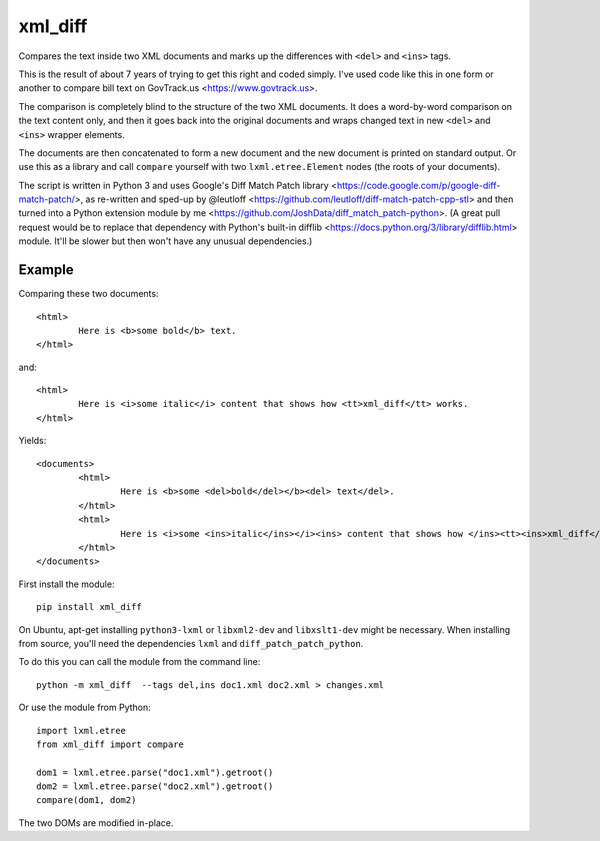 xml_diff
========

Compares the text inside two XML documents and marks up the differences with ``<del>`` and ``<ins>`` tags.

This is the result of about 7 years of trying to get this right and coded simply. I've used code like this in one form or another to compare bill text on GovTrack.us <https://www.govtrack.us>.

The comparison is completely blind to the structure of the two XML documents. It does a word-by-word comparison on the text content only, and then it goes back into the original documents and wraps changed text in new ``<del>`` and ``<ins>`` wrapper elements.

The documents are then concatenated to form a new document and the new document is printed on standard output. Or use this as a library and call ``compare`` yourself with two ``lxml.etree.Element`` nodes (the roots of your documents).

The script is written in Python 3 and uses Google's Diff Match Patch library <https://code.google.com/p/google-diff-match-patch/>, as re-written and sped-up by @leutloff <https://github.com/leutloff/diff-match-patch-cpp-stl> and then turned into a Python extension module by me <https://github.com/JoshData/diff_match_patch-python>. (A great pull request would be to replace that dependency with Python's built-in difflib <https://docs.python.org/3/library/difflib.html> module. It'll be slower but then won't have any unusual dependencies.)

Example
-------

Comparing these two documents::

	<html>
		Here is <b>some bold</b> text.
	</html>

and::

	<html>
		Here is <i>some italic</i> content that shows how <tt>xml_diff</tt> works.
	</html>	

Yields::

	<documents>
		<html>
			Here is <b>some <del>bold</del></b><del> text</del>.
		</html>
		<html>
			Here is <i>some <ins>italic</ins></i><ins> content that shows how </ins><tt><ins>xml_diff</ins></tt><ins> works</ins>.
		</html>
	</documents>

First install the module::

	pip install xml_diff

On Ubuntu, apt-get installing ``python3-lxml`` or ``libxml2-dev`` and ``libxslt1-dev`` might be necessary. When installing from source, you'll need the dependencies ``lxml`` and ``diff_patch_patch_python``.

To do this you can call the module from the command line::

	python -m xml_diff  --tags del,ins doc1.xml doc2.xml > changes.xml

Or use the module from Python::

	import lxml.etree
	from xml_diff import compare

	dom1 = lxml.etree.parse("doc1.xml").getroot()
	dom2 = lxml.etree.parse("doc2.xml").getroot()
	compare(dom1, dom2)

The two DOMs are modified in-place.